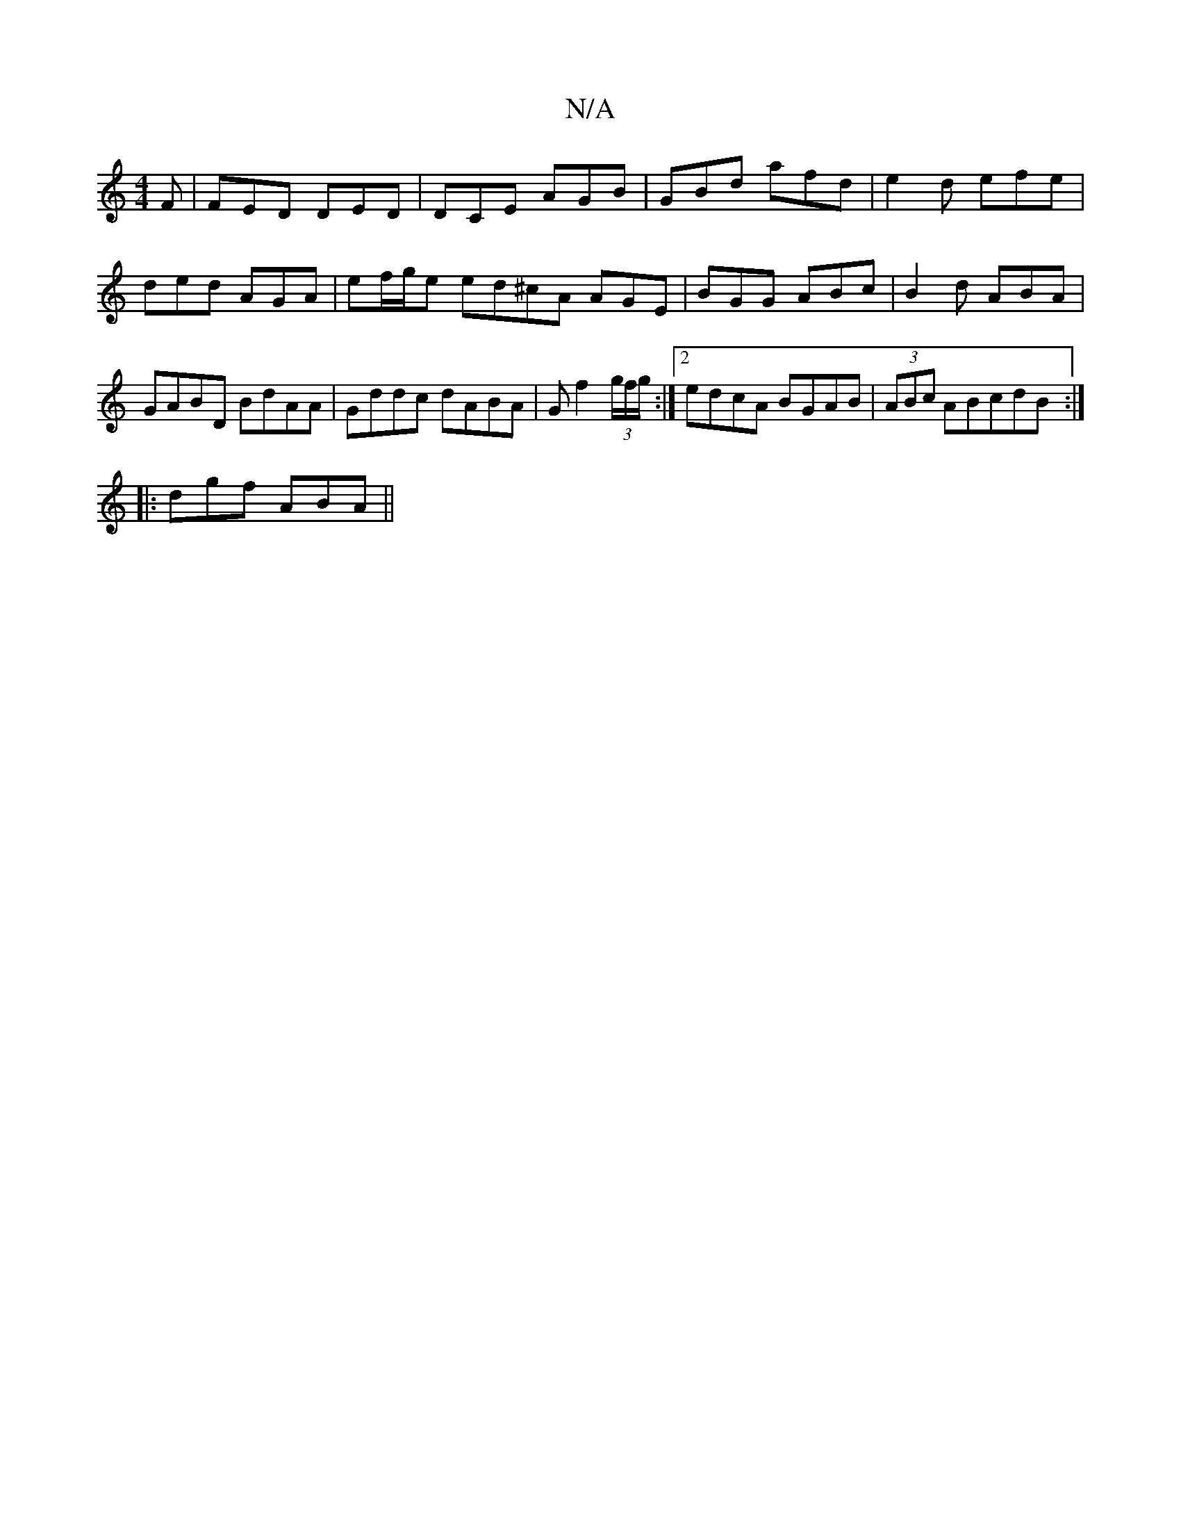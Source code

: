 X:1
T:N/A
M:4/4
R:N/A
K:Cmajor
F|FED DED|DCE AGB|GBd afd|e2d efe|ded AGA|ef/g/e ed^cA AGE|BGG ABc|B2d ABA|GABD BdAA|Gddc dABA|Gf2(3g/f/g/:|2 edcA BGAB|(3ABc ABcdB:|
|:dgf ABA||

|:B>dB AGF|EDE D2D|AFd AFD|ABA GB/A/d|BAB AGE|GAB {c}